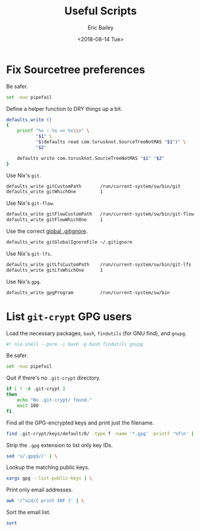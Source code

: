 #+TITLE: Useful Scripts
#+AUTHOR: Eric Bailey
#+EMAIL: e.bailey@sportradar.com
#+DATE: <2018-08-14 Tue>
#+PROPERTY: :header-args :padline yes

* Fix Sourcetree preferences
  :PROPERTIES:
  :header-args: :tangle bin/fix-stree-prefs :shebang "#! /usr/bin/env sh"
  :END:

Be safer.
#+BEGIN_SRC sh
set -euo pipefail
#+END_SRC

Define a helper function to DRY things up a bit.
#+BEGIN_SRC sh
defaults_write ()
{
    printf "%s : %s => %s\\n" \
           "$1" \
           "$(defaults read com.torusknot.SourceTreeNotMAS "$1")" \
           "$2"

    defaults write com.torusknot.SourceTreeNotMAS "$1" "$2"
}
#+END_SRC

Use Nix's =git=.
#+BEGIN_SRC sh
defaults_write gitCustomPath       /run/current-system/sw/bin/git
defaults_write gitWhichOne         1
#+END_SRC

Use Nix's =git-flow=.
#+BEGIN_SRC sh
defaults_write gitFlowCustomPath   /run/current-system/sw/bin/git-flow
defaults_write gitFlowWhichOne     1
#+END_SRC

Use the correct [[../../git/srus/.gitignore][global .gitignore]].
#+BEGIN_SRC sh
defaults_write gitGlobalIgnoreFile ~/.gitignore
#+END_SRC

Use Nix's =git-lfs=.
#+BEGIN_SRC sh
defaults_write gitLfsCustomPath    /run/current-system/sw/bin/git-lfs
defaults_write gitLfsWhichOne      1
#+END_SRC

Use Nix's =gpg=.
#+BEGIN_SRC sh
defaults_write gpgProgram          /run/current-system/sw/bin
#+END_SRC

* List =git-crypt= GPG users
  :PROPERTIES:
  :header-args: :padline no :tangle bin/git-crypt-users :shebang "#! /usr/bin/env nix-shell"
  :END:

Load the necessary packages, =bash=, =findutils= (for GNU find), and =gnupg=.
#+BEGIN_SRC bash
#! nix-shell --pure -i bash -p bash findutils gnupg
#+END_SRC

Be safer.
#+BEGIN_SRC bash :padline yes
set -euo pipefail
#+END_SRC

Quit if there's no =.git-crypt= directory.
#+BEGIN_SRC bash :padline yes
if [ ! -d .git-crypt ]
then
    echo "No .git-crypt/ found."
    exit 100
fi
#+END_SRC

Find all the GPG-encrypted keys and print just the filename.
#+BEGIN_SRC bash :padline yes
find .git-crypt/keys/default/0/ -type f -name '*.gpg' -printf '%f\n' | \
#+END_SRC

Strip the =.gpg= extension to list only key IDs.
#+BEGIN_SRC bash
    sed 's/.gpg$//' | \
#+END_SRC

Lookup the matching public keys.
#+BEGIN_SRC bash
    xargs gpg --list-public-keys | \
#+END_SRC

# Print only the associated Sportradar email addresses.
#+BEGIN_SRC bash :exports none :tangle no
    awk '/sportradar.com/{ print $NF }' | \
#+END_SRC

Print only email addresses.
#+BEGIN_SRC bash
    awk '/^uid/{ print $NF }' | \
#+END_SRC

Sort the email list.
#+BEGIN_SRC bash
    sort
#+END_SRC


# Local Variables:
# org-src-preserve-indentation: t
# End:
